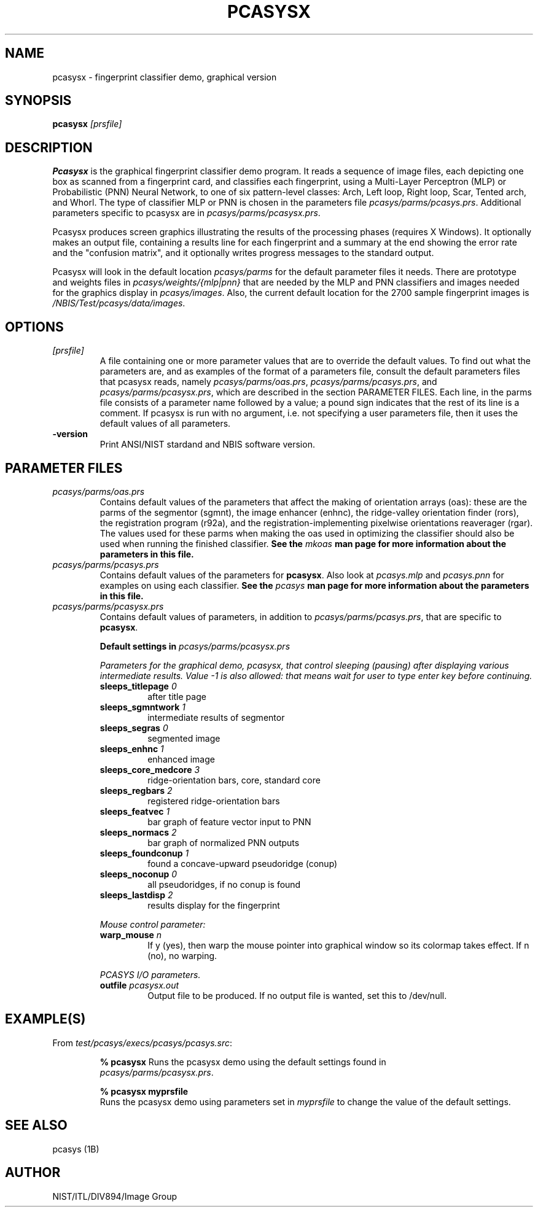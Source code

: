 .\" @(#)pcasysx.1 2008/10/02 NIST
.\" I Image Group
.\" G. T. Candela & Craig I. Watson
.\"
.TH PCASYSX 1B "02 October 2008" "NIST" "NBIS Reference Manual"
.SH NAME
pcasysx \- fingerprint classifier demo, graphical version
.SH SYNOPSIS
.B pcasysx
.I [prsfile]
.SH DESCRIPTION
.B Pcasysx
is the graphical fingerprint classifier demo program.  It reads a
sequence of image files, each depicting one box as scanned from a
fingerprint card, and classifies each fingerprint, using a Multi-Layer
Perceptron (MLP) or Probabilistic (PNN) Neural Network, to one of six
pattern\-level classes: Arch, Left loop, Right loop, Scar, Tented
arch, and Whorl. The type of classifier MLP or PNN is chosen in the
parameters file \fIpcasys/parms/pcasys.prs\fR.  Additional
parameters specific to pcasysx are in \fIpcasys/parms/pcasysx.prs\fR.

Pcasysx produces screen graphics illustrating the results of the
processing phases (requires X Windows).  It optionally makes an
output file, containing a results line for each fingerprint and
a summary at the end showing the error rate and the "confusion matrix",
and it optionally writes progress messages to the standard output.

Pcasysx will look in the default location \fIpcasys/parms\fR
for the default parameter files it needs.  There are prototype
and weights files in \fIpcasys/weights/{mlp|pnn}\fR that are needed
by the MLP and PNN classifiers and images needed for the graphics
display in \fIpcasys/images\fR. Also, the current default location
for the 2700 sample fingerprint images is
\fI/NBIS/Test/pcasys/data/images\fR.
.SH OPTIONS
.TP
.I [prsfile]
A file containing one or more parameter values that are to override
the default values.  To find out what the parameters are, and as
examples of the format of a parameters file, consult the default
parameters files that pcasysx reads, namely \fIpcasys/parms/oas.prs\fR,
\fIpcasys/parms/pcasys.prs\fR, and \fIpcasys/parms/pcasysx.prs\fR,
which are described in the section PARAMETER FILES. Each line, in
the parms file consists of a parameter name followed by a value; a
pound sign indicates that the rest of its line is a comment.  If
pcasysx is run with no argument, i.e. not specifying a user
parameters file, then it uses the default values of all parameters.
.TP
\fB-version
\fRPrint ANSI/NIST stardand and NBIS software version.

.SH PARAMETER FILES
.TP
.I pcasys/parms/oas.prs
Contains default values of the parameters that affect the making of
orientation arrays (oas): these are the parms of the segmentor
(sgmnt), the image enhancer (enhnc), the ridge-valley orientation
finder (rors), the registration program (r92a), and the
registration-implementing pixelwise orientations reaverager (rgar).
The values used for these parms when making the oas used in
optimizing the classifier should also be used when running the
finished classifier.
\fBSee the \fImkoas\fB man page for more information about the parameters
in this file.\fR
.TP
.I pcasys/parms/pcasys.prs
Contains default values of the parameters for \fBpcasysx\fR.
Also look at \fIpcasys.mlp\fR and \fIpcasys.pnn\fR for examples on
using each classifier.
\fBSee the \fIpcasys\fB man page for more information about
the parameters in this file.\fR
.TP
.I pcasys/parms/pcasysx.prs
Contains default values of parameters, in addition to
\fIpcasys/parms/pcasys.prs\fR, that are specific to \fBpcasysx\fR.
.PP
.RS
.B Default settings in \fIpcasys/parms/pcasysx.prs\fR
.PP
\fIParameters for the graphical demo, pcasysx, that control sleeping
(pausing) after displaying various intermediate results.  Value -1
is also allowed: that means wait for user to type enter key before
continuing.\fR
.TP
.B sleeps_titlepage \fI0\fR
after title page
.TP
.B sleeps_sgmntwork \fI1\fR
intermediate results of segmentor
.TP
.B sleeps_segras \fI0\fR
segmented image
.TP
.B sleeps_enhnc \fI1\fR
enhanced image
.TP
.B sleeps_core_medcore \fI3\fR
ridge-orientation bars, core, standard core
.TP
.B sleeps_regbars \fI2\fR
registered ridge-orientation bars
.TP
.B sleeps_featvec \fI1\fR
bar graph of feature vector input to PNN
.TP
.B sleeps_normacs \fI2\fR
bar graph of normalized PNN outputs
.TP
.B sleeps_foundconup \fI1\fR
found a concave-upward pseudoridge (conup)
.TP
.B sleeps_noconup \fI0\fR
all pseudoridges, if no conup is found
.TP
.B sleeps_lastdisp \fI2\fR
results display for the fingerprint

.PP
\fIMouse control parameter:\fR
.TP
.B warp_mouse \fIn\fR
If y (yes), then warp the mouse pointer into graphical window so
its colormap takes effect.  If n (no), no warping.

.PP
\fIPCASYS I/O parameters.\fR
.TP
.B outfile \fIpcasysx.out\fR
Output file to be produced.  If no output file is wanted, set
this to /dev/null.

.SH EXAMPLE(S)
From \fItest/pcasys/execs/pcasys/pcasys.src\fR:
.PP
.RS
.B % pcasysx
Runs the pcasysx demo using the default settings found in
\fI pcasys/parms/pcasysx.prs\fR.
.PP
.B % pcasysx myprsfile
.br
Runs the pcasysx demo using parameters set in \fImyprsfile\fR
to change the value of the default settings.
.SH "SEE ALSO"
pcasys (1B)


.SH AUTHOR
NIST/ITL/DIV894/Image Group
